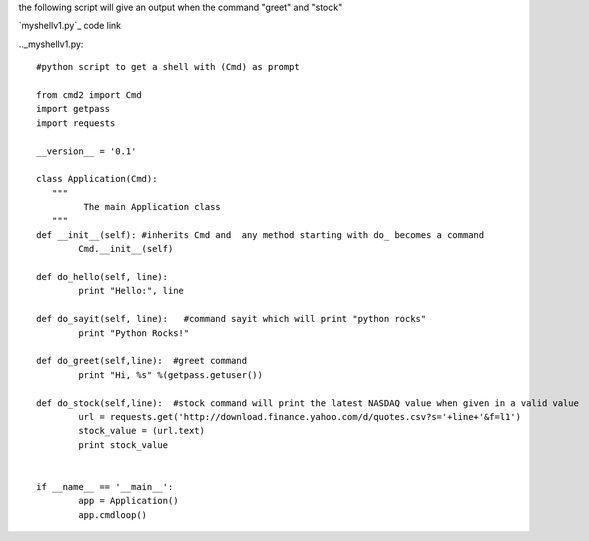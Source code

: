 



the following script will give an output when the command "greet" and "stock"
  


`myshellv1.py`_ code link

.._myshellv1.py:


::

        #python script to get a shell with (Cmd) as prompt

        from cmd2 import Cmd
        import getpass
        import requests
        
        __version__ = '0.1'
        
        class Application(Cmd):
           """
                 The main Application class
           """
        def __init__(self): #inherits Cmd and  any method starting with do_ becomes a command
                Cmd.__init__(self)

        def do_hello(self, line):
                print "Hello:", line

        def do_sayit(self, line):   #command sayit which will print "python rocks" 
                print "Python Rocks!"

        def do_greet(self,line):  #greet command 
                print "Hi, %s" %(getpass.getuser())

        def do_stock(self,line):  #stock command will print the latest NASDAQ value when given in a valid value
                url = requests.get('http://download.finance.yahoo.com/d/quotes.csv?s='+line+'&f=l1')
                stock_value = (url.text)
                print stock_value


        if __name__ == '__main__':
                app = Application()
                app.cmdloop()

